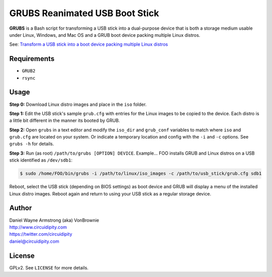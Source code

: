 ===============================
GRUBS Reanimated USB Boot Stick
===============================

**GRUBS** is a Bash script for transforming a USB stick into a dual-purpose device that is both a storage medium usable under Linux, Windows, and Mac OS and a GRUB boot device packing multiple Linux distros.

See: `Transform a USB stick into a boot device packing multiple Linux distros <http://www.circuidipity.com/multi-boot-usb.html>`_

Requirements
============

* ``GRUB2``
* ``rsync``

Usage
=====

**Step 0:** Download Linux distro images and place in the ``iso`` folder.

**Step 1:** Edit the USB stick's sample ``grub.cfg`` with entries for the Linux images to be copied to the device. Each distro is a little bit different in the manner its booted by GRUB.

**Step 2:** Open ``grubs`` in a text editor and modify the ``iso_dir`` and ``grub_conf`` variables to match where ``iso`` and ``grub.cfg`` are located on your system. Or indicate a temporary location and config with the ``-i`` and ``-c`` options. See ``grubs -h`` for details.

**Step 3:** Run (as root) ``/path/to/grubs [OPTION] DEVICE``. Example... FOO installs GRUB and Linux distros on a USB stick identified as ``/dev/sdb1``: 

.. code-block:: console

    $ sudo /home/FOO/bin/grubs -i /path/to/linux/iso_images -c /path/to/usb_stick/grub.cfg sdb1

Reboot, select the USB stick (depending on BIOS settings) as boot device and GRUB will display a menu of the installed Linux distro images. Reboot again and return to using your USB stick as a regular storage device.

Author
======

| Daniel Wayne Armstrong (aka) VonBrownie
| http://www.circuidipity.com
| https://twitter.com/circuidipity
| daniel@circuidipity.com

License
=======

GPLv2. See ``LICENSE`` for more details.
